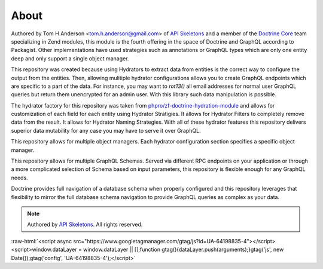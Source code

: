 About
=====

Authored by Tom H Anderson <tom.h.anderson@gmail.com> of `API Skeletons <https://apiskeletons.com>`_
and a member of the `Doctrine Core <https://www.doctrine-project.org/team/>`_ team specializing in Zend modules,
this module is the fourth offering in the
space of Doctrine and GraphQL according to Packagist.
Other implementations have used strategies such as annotations or GraphQL types
which are only one entity deep and only support a single object manager.

This repository was created because using Hydrators to extract data from entities is the correct way to configure
the output from the entities.  Then, allowing mulitiple hydrator configurations allows you to create GraphQL endpoints
which are specific to a part of the data.  For instance, you may want to `rot13()` all email addresses for normal user
GraphQL queries but return them unencrypted for an admin user.  With this library such data manipulation is possible.

The hydrator factory for this repository was taken from
`phpro/zf-doctrine-hydration-module <https://github.com/phpro/zf-doctrine-hydration-module>`_
and allows for customization of each field for each entity using Hydrator Stratigies.
It allows for Hydrator Filters to completely remove data from the result.
It allows for Hydrator Naming Strategies.  With all of these hydrator features this repository delivers superior
data mutability for any case you may have to serve it over GraphQL.

This repository allows for multiple object managers.  Each hydrator configuration section specifies a specific object manager.

This repository allows for multiple GraphQL Schemas.  Served via different RPC endpoints on your application or through
a more complicated selection of Schema based on input parameters, this repository is flexible enough for any GraphQL
needs.

Doctrine provides full navigation of a database schema when properly configured and this repository leverages that
flexibility to mirror the full database schema navigation to provide GraphQL queries as complex as your data.


.. role:: raw-html(raw)
   :format: html

.. note::
  Authored by `API Skeletons <https://apiskeletons.com>`_.  All rights reserved.


:raw-html:`<script async src="https://www.googletagmanager.com/gtag/js?id=UA-64198835-4"></script><script>window.dataLayer = window.dataLayer || [];function gtag(){dataLayer.push(arguments);}gtag('js', new Date());gtag('config', 'UA-64198835-4');</script>`

